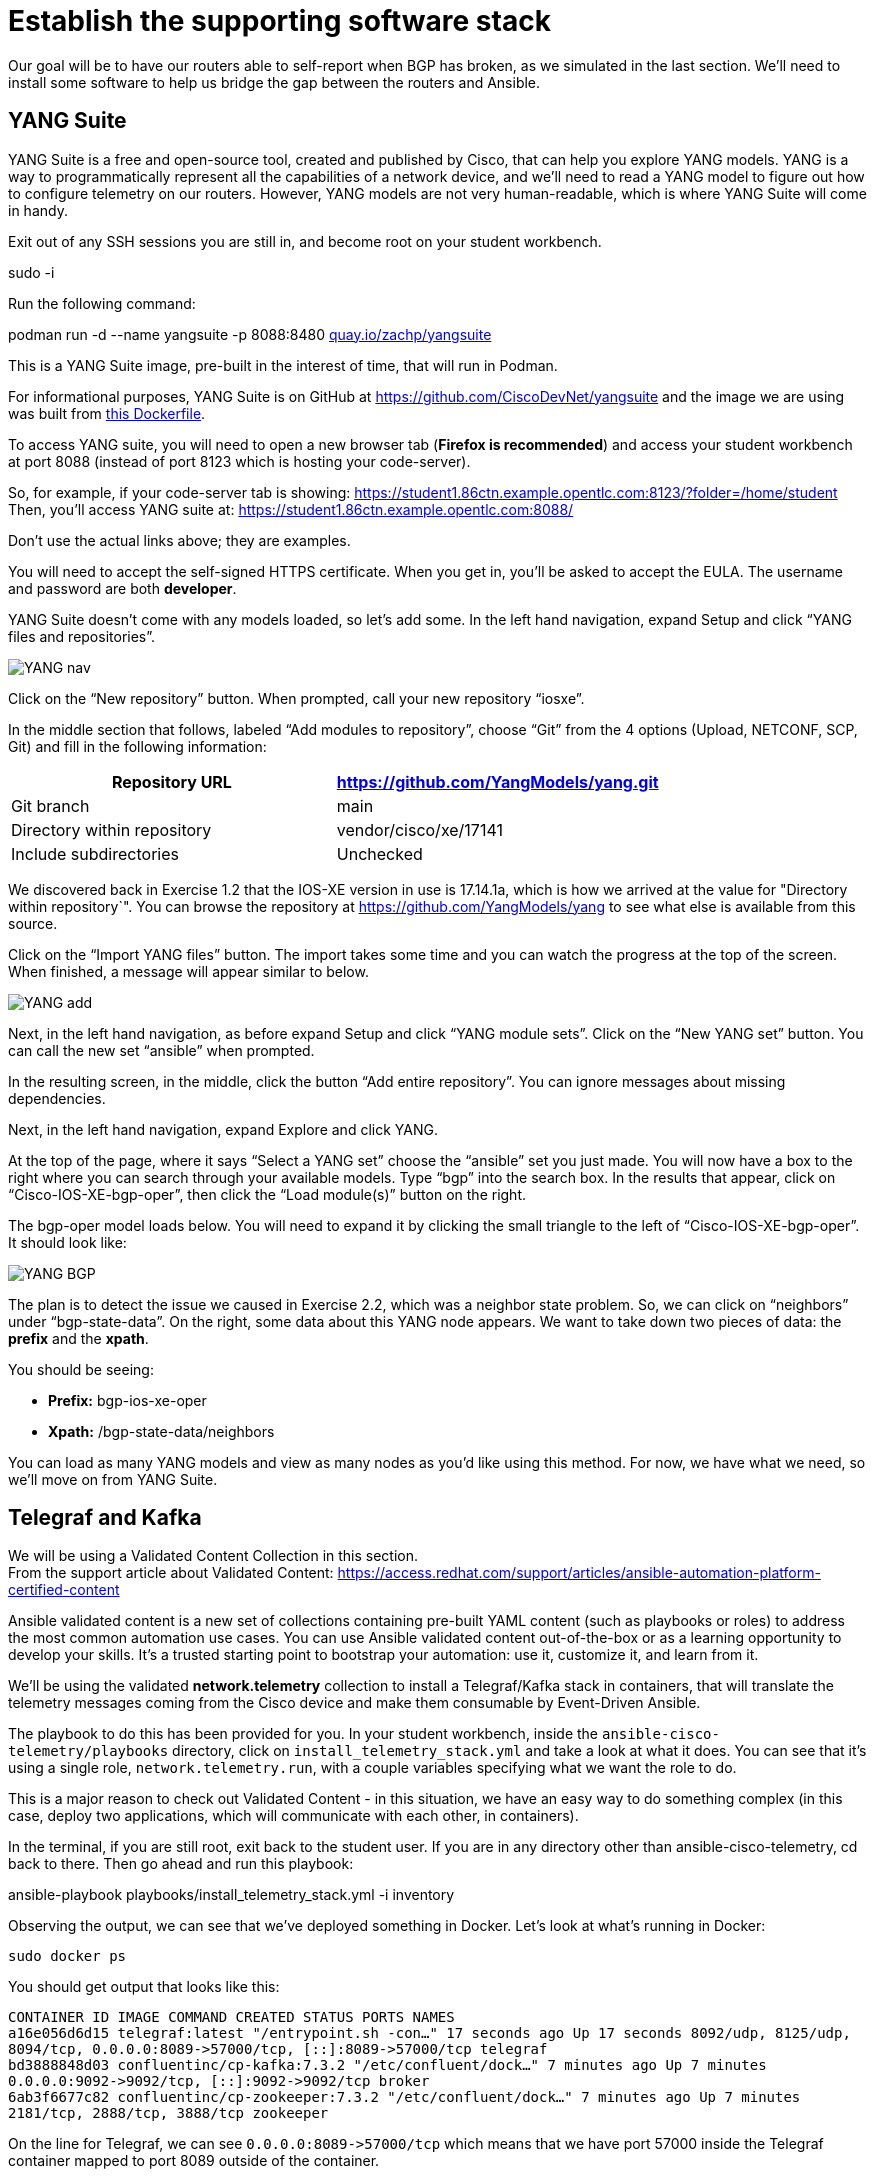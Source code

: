 = Establish the supporting software stack

Our goal will be to have our routers able to self-report when BGP has broken, as we simulated in the last section. We'll need to install some software to help us bridge the gap between the routers and Ansible.

== YANG Suite

YANG Suite is a free and open-source tool, created and published by Cisco, that can help you explore YANG models. YANG is a way to programmatically represent all the capabilities of a network device, and we'll need to read a YANG model to figure out how to configure telemetry on our routers. However, YANG models are not very human-readable, which is where YANG Suite will come in handy.

Exit out of any SSH sessions you are still in, and become root on your student workbench.

sudo -i

Run the following command:

podman run -d --name yangsuite -p 8088:8480 http://quay.io/zachp/yangsuite[quay.io/zachp/yangsuite]

This is a YANG Suite image, pre-built in the interest of time, that will run in Podman.

For informational purposes, YANG Suite is on GitHub at https://github.com/CiscoDevNet/yangsuite and the image we are using was built from https://github.com/CiscoDevNet/yangsuite/blob/main/one-container-alternative/Dockerfile[this Dockerfile].

To access YANG suite, you will need to open a new browser tab (*Firefox is recommended*) and access your student workbench at port 8088 (instead of port 8123 which is hosting your code-server).

So, for example, if your code-server tab is showing: https://student1.86ctn.example.opentlc.com:8123/?folder=/home/student +
Then, you'll access YANG suite at: https://student1.86ctn.example.opentlc.com:8088/

Don't use the actual links above; they are examples.

You will need to accept the self-signed HTTPS certificate. When you get in, you'll be asked to accept the EULA. The username and password are both *developer*.

YANG Suite doesn't come with any models loaded, so let's add some. In the left hand navigation, expand Setup and click "`YANG files and repositories`".

image::2_yangnav.png[YANG nav]

Click on the "`New repository`" button. When prompted, call your new repository "`iosxe`".

In the middle section that follows, labeled "`Add modules to repository`", choose "`Git`" from the 4 options (Upload, NETCONF, SCP, Git) and fill in the following information:

|===
| Repository URL | https://github.com/YangModels/yang.git

| Git branch
| main

| Directory within repository
| vendor/cisco/xe/17141

| Include subdirectories
| Unchecked
|===

We discovered back in Exercise 1.2 that the IOS-XE version in use is 17.14.1a, which is how we arrived at the value for "Directory within repository`". You can browse the repository at https://github.com/YangModels/yang to see what else is available from this source.

Click on the "`Import YANG files`" button. The import takes some time and you can watch the progress at the top of the screen. When finished, a message will appear similar to below.

image::3_yangadd.png[YANG add]

Next, in the left hand navigation, as before expand Setup and click "`YANG module sets`". Click on the "`New YANG set`" button. You can call the new set "`ansible`" when prompted.

In the resulting screen, in the middle, click the button "`Add entire repository`". You can ignore messages about missing dependencies.

Next, in the left hand navigation, expand Explore and click YANG.

At the top of the page, where it says "`Select a YANG set`" choose the "`ansible`" set you just made. You will now have a box to the right where you can search through your available models. Type "`bgp`" into the search box. In the results that appear, click on "`Cisco-IOS-XE-bgp-oper`", then click the "`Load module(s)`" button on the right.

The bgp-oper model loads below. You will need to expand it by clicking the small triangle to the left of "`Cisco-IOS-XE-bgp-oper`". It should look like:

image::4_yangbgp.png[YANG BGP]

The plan is to detect the issue we caused in Exercise 2.2, which was a neighbor state problem. So, we can click on "`neighbors`" under "`bgp-state-data`". On the right, some data about this YANG node appears. We want to take down two pieces of data: the *prefix* and the *xpath*.

You should be seeing:

* *Prefix:* bgp-ios-xe-oper
* *Xpath:* /bgp-state-data/neighbors

You can load as many YANG models and view as many nodes as you'd like using this method. For now, we have what we need, so we'll move on from YANG Suite.

== Telegraf and Kafka

We will be using a Validated Content Collection in this section. +
From the support article about Validated Content: https://access.redhat.com/support/articles/ansible-automation-platform-certified-content

Ansible validated content is a new set of collections containing pre-built YAML content (such as playbooks or roles) to address the most common automation use cases. You can use Ansible validated content out-of-the-box or as a learning opportunity to develop your skills. It's a trusted starting point to bootstrap your automation: use it, customize it, and learn from it.

We'll be using the validated *network.telemetry* collection to install a Telegraf/Kafka stack in containers, that will translate the telemetry messages coming from the Cisco device and make them consumable by Event-Driven Ansible.

The playbook to do this has been provided for you. In your student workbench, inside the `ansible-cisco-telemetry/playbooks` directory, click on `install_telemetry_stack.yml` and take a look at what it does. You can see that it's using a single role, `network.telemetry.run`, with a couple variables specifying what we want the role to do.

This is a major reason to check out Validated Content - in this situation, we have an easy way to do something complex (in this case, deploy two applications, which will communicate with each other, in containers).

In the terminal, if you are still root, exit back to the student user. If you are in any directory other than ansible-cisco-telemetry, cd back to there. Then go ahead and run this playbook:

ansible-playbook playbooks/install_telemetry_stack.yml -i inventory

Observing the output, we can see that we've deployed something in Docker. Let's look at what's running in Docker:

`sudo docker ps`

You should get output that looks like this:

`CONTAINER ID   IMAGE                             COMMAND                  CREATED          STATUS          PORTS                                                                         NAMES` +
`+a16e056d6d15   telegraf:latest                   "/entrypoint.sh -con…"   17 seconds ago   Up 17 seconds   8092/udp, 8125/udp, 8094/tcp, 0.0.0.0:8089->57000/tcp, [::]:8089->57000/tcp   telegraf+` +
`+bd3888848d03   confluentinc/cp-kafka:7.3.2       "/etc/confluent/dock…"   7 minutes ago    Up 7 minutes    0.0.0.0:9092->9092/tcp, [::]:9092->9092/tcp                                   broker+` +
`6ab3f6677c82   confluentinc/cp-zookeeper:7.3.2   "/etc/confluent/dock…"   7 minutes ago    Up 7 minutes    2181/tcp, 2888/tcp, 3888/tcp                                                  zookeeper`

On the line for Telegraf, we can see `+0.0.0.0:8089->57000/tcp+` which means that we have port 57000 inside the Telegraf container mapped to port 8089 outside of the container.

Similarly, on the line for Kafka we can see `+0.0.0.0:9092->9092/tcp+` which means that we have port 9092 inside the Kafka container mapped to the same port 9092 outside of the container.

The playbook also added some Telegraf configuration that we can look at. In your student workbench, in the file tree on the left, you should now have a "`telegraf`" directory that wasn't there before.

The telegraf directory has a telegraf.conf file inside of it. This is mounted to the Telegraf container. Let's look at the telegraf.conf file by clicking on it.

Telegraf is a piece of software that takes inputs in one format and outputs them in another, so that's what we're going to be looking for in the configuration file.

In particular, observe this section:

`[[inputs.cisco_telemetry_mdt]]` +
`transport = "grpc"` +
`service_address = ":57000"`

Telegraf comes with an input plugin that understands Cisco telemetry messages and it's listening on port 57000, which we know from the Docker output is port 8089 on the outside.

We can also look at this section:

`[outputs.kafka]` +
`# URLs of kafka brokers` +
`brokers = ["broker:29092"]` +
`topic = "eda"` +
`data_format = "json"`

Again from the Docker output we know that we can access Kafka on port 9092 from the outside but we also see here that Telegraf will use a different port (29092) to output to it. We can ignore that detail in this situation; what's important is we know that the telemetry messages received by Telegraf will be outputted to Kafka on a topic called "`eda`".

Let's get a dedicated Kafka terminal up. listening for any messages coming in on this "`eda`" topic. In your student workbench, at the top of the terminal, you have a + button. Click it, and you should have a new bash terminal come up. You can swap between them on the right. It may be helpful to right-click on your new second terminal, choose Rename, and call it "`kafka`" since that is all we'll use it for.

In your new terminal, run:

`sudo docker exec -it broker kafka-console-consumer --bootstrap-server localhost:9092 --topic eda`

You should get some warnings like:

`[2025-03-05 22:54:56,148] WARN [Consumer clientId=console-consumer, groupId=console-consumer-14849] Error while fetching metadata with correlation id 2 : {eda=LEADER_NOT_AVAILABLE} (org.apache.kafka.clients.NetworkClient)`

The LEADER_NOT_AVAILABLE message means that no messages have been received on this topic, but we are successfully talking to Kafka regardless, which is what we expect at this stage. Leave this terminal open and switch back to your first/original terminal.
